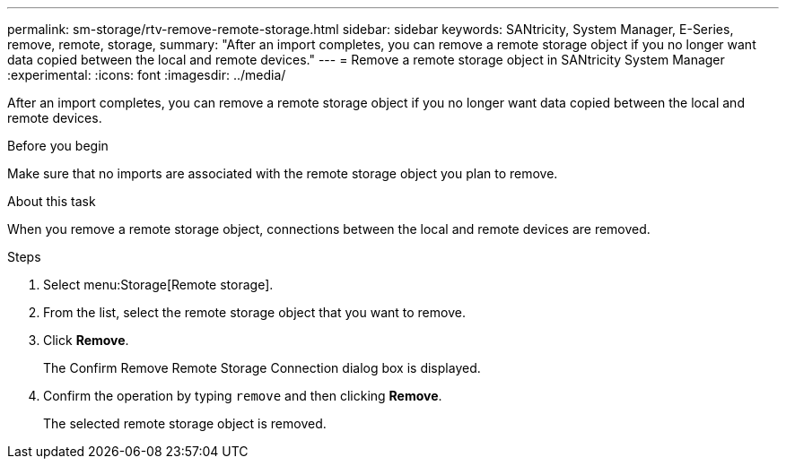 ---
permalink: sm-storage/rtv-remove-remote-storage.html
sidebar: sidebar
keywords: SANtricity, System Manager, E-Series, remove, remote, storage,
summary: "After an import completes, you can remove a remote storage object if you no longer want data copied between the local and remote devices."
---
= Remove a remote storage object in SANtricity System Manager
:experimental:
:icons: font
:imagesdir: ../media/

[.lead]
After an import completes, you can remove a remote storage object if you no longer want data copied between the local and remote devices.

.Before you begin

Make sure that no imports are associated with the remote storage object you plan to remove.

.About this task

When you remove a remote storage object, connections between the local and remote devices are removed.

.Steps

. Select menu:Storage[Remote storage].
. From the list, select the remote storage object that you want to remove.
. Click *Remove*.
+
The Confirm Remove Remote Storage Connection dialog box is displayed.

. Confirm the operation by typing `remove` and then clicking *Remove*.
+
The selected remote storage object is removed.

